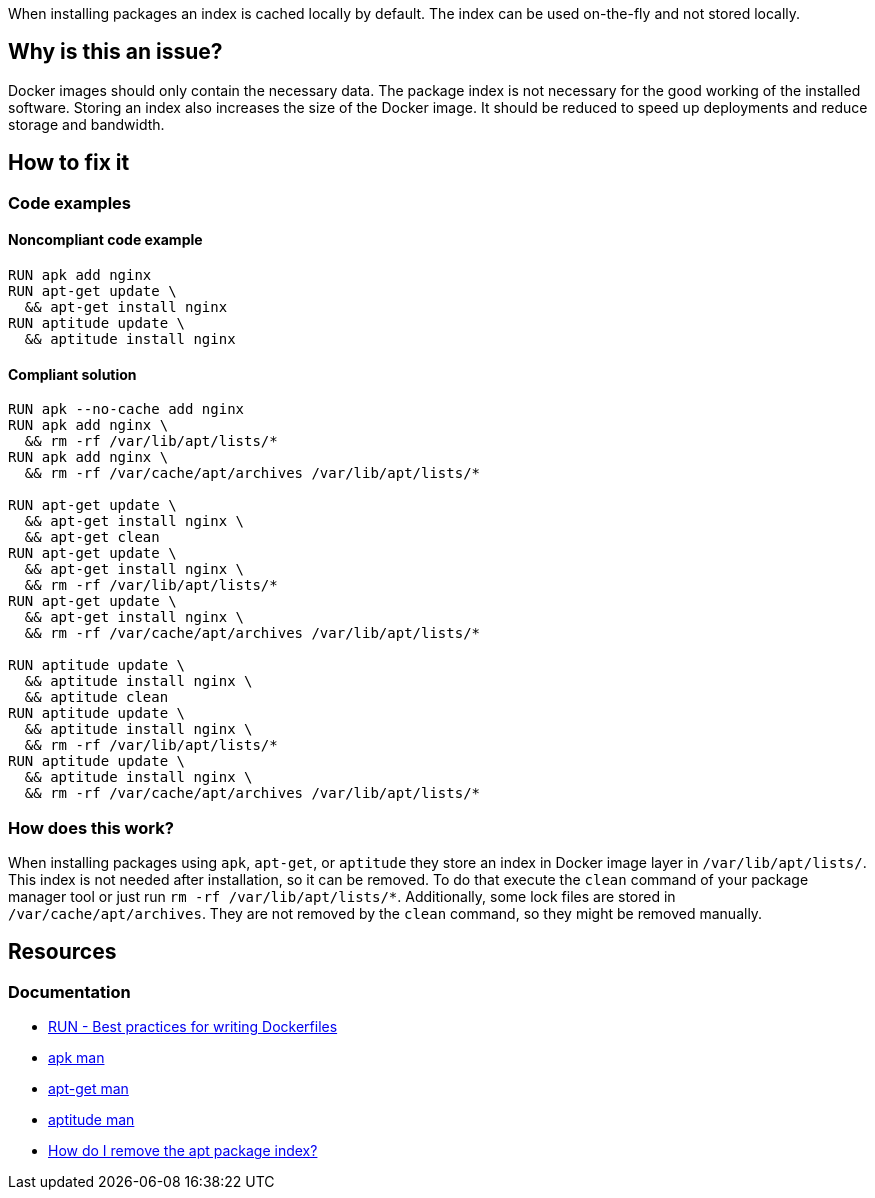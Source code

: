 When installing packages an index is cached locally by default.
The index can be used on-the-fly and not stored locally.

== Why is this an issue?

Docker images should only contain the necessary data.
The package index is not necessary for the good working of the installed software.
Storing an index also increases the size of the Docker image.
It should be reduced to speed up deployments and reduce storage and bandwidth.

== How to fix it

=== Code examples

==== Noncompliant code example

[source,docker,diff-id=1,diff-type=noncompliant]
----
RUN apk add nginx
RUN apt-get update \
  && apt-get install nginx
RUN aptitude update \
  && aptitude install nginx
----

==== Compliant solution

[source,docker,diff-id=1,diff-type=compliant]
----
RUN apk --no-cache add nginx
RUN apk add nginx \
  && rm -rf /var/lib/apt/lists/*
RUN apk add nginx \
  && rm -rf /var/cache/apt/archives /var/lib/apt/lists/*

RUN apt-get update \
  && apt-get install nginx \
  && apt-get clean
RUN apt-get update \
  && apt-get install nginx \
  && rm -rf /var/lib/apt/lists/*
RUN apt-get update \
  && apt-get install nginx \
  && rm -rf /var/cache/apt/archives /var/lib/apt/lists/*

RUN aptitude update \
  && aptitude install nginx \
  && aptitude clean
RUN aptitude update \
  && aptitude install nginx \
  && rm -rf /var/lib/apt/lists/*
RUN aptitude update \
  && aptitude install nginx \
  && rm -rf /var/cache/apt/archives /var/lib/apt/lists/*
----

=== How does this work?

When installing packages using `apk`, `apt-get`, or `aptitude` they store an index in Docker image layer in `/var/lib/apt/lists/`.
This index is not needed after installation, so it can be removed.
To do that execute the `clean` command of your package manager tool or just run `rm -rf /var/lib/apt/lists/*`.
Additionally, some lock files are stored in `/var/cache/apt/archives`.
They are not removed by the `clean` command, so they might be removed manually.

== Resources
=== Documentation

* https://docs.docker.com/develop/develop-images/dockerfile_best-practices/#run[RUN - Best practices for writing Dockerfiles]
* https://man.archlinux.org/man/apk.8.en[apk man]
* https://linux.die.net/man/8/apt-get[apt-get man]
* https://linux.die.net/man/8/aptitude[aptitude man]
* https://askubuntu.com/questions/1050800/how-do-i-remove-the-apt-package-index[How do I remove the apt package index?]

ifdef::env-github,rspecator-view[]
'''
== Implementation Specification
(visible only on this page)

=== Message

Remove cache after installing packages.

=== Highlighting

Highlight the entire `install` command.

'''
endif::env-github,rspecator-view[]
